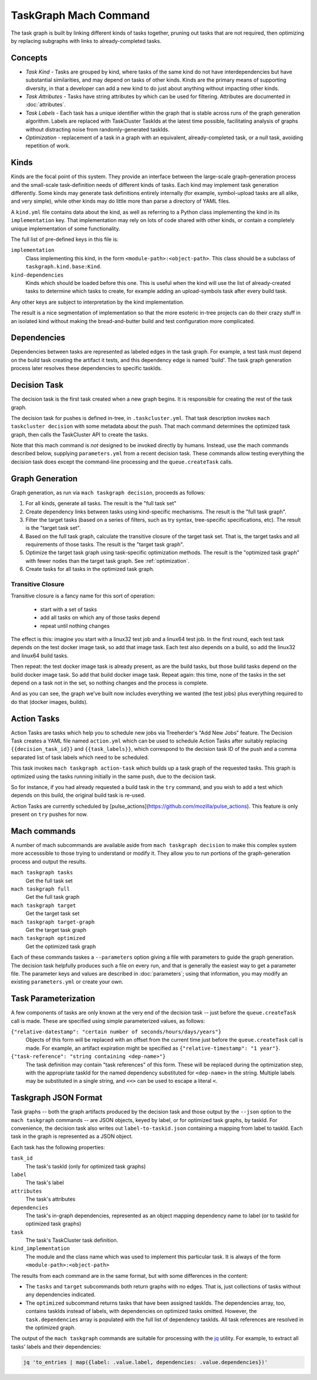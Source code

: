 ======================
TaskGraph Mach Command
======================

The task graph is built by linking different kinds of tasks together, pruning
out tasks that are not required, then optimizing by replacing subgraphs with
links to already-completed tasks.

Concepts
--------

* *Task Kind* - Tasks are grouped by kind, where tasks of the same kind do not
  have interdependencies but have substantial similarities, and may depend on
  tasks of other kinds.  Kinds are the primary means of supporting diversity,
  in that a developer can add a new kind to do just about anything without
  impacting other kinds.

* *Task Attributes* - Tasks have string attributes by which can be used for
  filtering.  Attributes are documented in :doc:`attributes`.

* *Task Labels* - Each task has a unique identifier within the graph that is
  stable across runs of the graph generation algorithm.  Labels are replaced
  with TaskCluster TaskIds at the latest time possible, facilitating analysis
  of graphs without distracting noise from randomly-generated taskIds.

* *Optimization* - replacement of a task in a graph with an equivalent,
  already-completed task, or a null task, avoiding repetition of work.

Kinds
-----

Kinds are the focal point of this system.  They provide an interface between
the large-scale graph-generation process and the small-scale task-definition
needs of different kinds of tasks.  Each kind may implement task generation
differently.  Some kinds may generate task definitions entirely internally (for
example, symbol-upload tasks are all alike, and very simple), while other kinds
may do little more than parse a directory of YAML files.

A ``kind.yml`` file contains data about the kind, as well as referring to a
Python class implementing the kind in its ``implementation`` key.  That
implementation may rely on lots of code shared with other kinds, or contain a
completely unique implementation of some functionality.

The full list of pre-defined keys in this file is:

``implementation``
   Class implementing this kind, in the form ``<module-path>:<object-path>``.
   This class should be a subclass of ``taskgraph.kind.base:Kind``.

``kind-dependencies``
   Kinds which should be loaded before this one.  This is useful when the kind
   will use the list of already-created tasks to determine which tasks to
   create, for example adding an upload-symbols task after every build task.

Any other keys are subject to interpretation by the kind implementation.

The result is a nice segmentation of implementation so that the more esoteric
in-tree projects can do their crazy stuff in an isolated kind without making
the bread-and-butter build and test configuration more complicated.

Dependencies
------------

Dependencies between tasks are represented as labeled edges in the task graph.
For example, a test task must depend on the build task creating the artifact it
tests, and this dependency edge is named 'build'.  The task graph generation
process later resolves these dependencies to specific taskIds.

Decision Task
-------------

The decision task is the first task created when a new graph begins.  It is
responsible for creating the rest of the task graph.

The decision task for pushes is defined in-tree, in ``.taskcluster.yml``.  That
task description invokes ``mach taskcluster decision`` with some metadata about
the push.  That mach command determines the optimized task graph, then calls
the TaskCluster API to create the tasks.

Note that this mach command is *not* designed to be invoked directly by humans.
Instead, use the mach commands described below, supplying ``parameters.yml``
from a recent decision task.  These commands allow testing everything the
decision task does except the command-line processing and the
``queue.createTask`` calls.

Graph Generation
----------------

Graph generation, as run via ``mach taskgraph decision``, proceeds as follows:

#. For all kinds, generate all tasks.  The result is the "full task set"
#. Create dependency links between tasks using kind-specific mechanisms.  The
   result is the "full task graph".
#. Filter the target tasks (based on a series of filters, such as try syntax,
   tree-specific specifications, etc). The result is the "target task set".
#. Based on the full task graph, calculate the transitive closure of the target
   task set.  That is, the target tasks and all requirements of those tasks.
   The result is the "target task graph".
#. Optimize the target task graph using task-specific optimization methods.
   The result is the "optimized task graph" with fewer nodes than the target
   task graph.  See :ref:`optimization`.
#. Create tasks for all tasks in the optimized task graph.

Transitive Closure
..................

Transitive closure is a fancy name for this sort of operation:

 * start with a set of tasks
 * add all tasks on which any of those tasks depend
 * repeat until nothing changes

The effect is this: imagine you start with a linux32 test job and a linux64 test job.
In the first round, each test task depends on the test docker image task, so add that image task.
Each test also depends on a build, so add the linux32 and linux64 build tasks.

Then repeat: the test docker image task is already present, as are the build
tasks, but those build tasks depend on the build docker image task.  So add
that build docker image task.  Repeat again: this time, none of the tasks in
the set depend on a task not in the set, so nothing changes and the process is
complete.

And as you can see, the graph we've built now includes everything we wanted
(the test jobs) plus everything required to do that (docker images, builds).


Action Tasks
------------

Action Tasks are tasks which help you to schedule new jobs via Treeherder's
"Add New Jobs" feature. The Decision Task creates a YAML file named
``action.yml`` which can be used to schedule Action Tasks after suitably replacing
``{{decision_task_id}}`` and ``{{task_labels}}``, which correspond to the decision
task ID of the push and a comma separated list of task labels which need to be
scheduled.

This task invokes ``mach taskgraph action-task`` which builds up a task graph of
the requested tasks. This graph is optimized using the tasks running initially in
the same push, due to the decision task.

So for instance, if you had already requested a build task in the ``try`` command,
and you wish to add a test which depends on this build, the original build task
is re-used.

Action Tasks are currently scheduled by
[pulse_actions](https://github.com/mozilla/pulse_actions). This feature is only
present on ``try`` pushes for now.

Mach commands
-------------

A number of mach subcommands are available aside from ``mach taskgraph
decision`` to make this complex system more accesssible to those trying to
understand or modify it.  They allow you to run portions of the
graph-generation process and output the results.

``mach taskgraph tasks``
   Get the full task set

``mach taskgraph full``
   Get the full task graph

``mach taskgraph target``
   Get the target task set

``mach taskgraph target-graph``
   Get the target task graph

``mach taskgraph optimized``
   Get the optimized task graph

Each of these commands taskes a ``--parameters`` option giving a file with
parameters to guide the graph generation.  The decision task helpfully produces
such a file on every run, and that is generally the easiest way to get a
parameter file.  The parameter keys and values are described in
:doc:`parameters`; using that information, you may modify an existing
``parameters.yml`` or create your own.

Task Parameterization
---------------------

A few components of tasks are only known at the very end of the decision task
-- just before the ``queue.createTask`` call is made.  These are specified
using simple parameterized values, as follows:

``{"relative-datestamp": "certain number of seconds/hours/days/years"}``
    Objects of this form will be replaced with an offset from the current time
    just before the ``queue.createTask`` call is made.  For example, an
    artifact expiration might be specified as ``{"relative-timestamp": "1
    year"}``.

``{"task-reference": "string containing <dep-name>"}``
    The task definition may contain "task references" of this form.  These will
    be replaced during the optimization step, with the appropriate taskId for
    the named dependency substituted for ``<dep-name>`` in the string.
    Multiple labels may be substituted in a single string, and ``<<>`` can be
    used to escape a literal ``<``.

Taskgraph JSON Format
---------------------

Task graphs -- both the graph artifacts produced by the decision task and those
output by the ``--json`` option to the ``mach taskgraph`` commands -- are JSON
objects, keyed by label, or for optimized task graphs, by taskId.  For
convenience, the decision task also writes out ``label-to-taskid.json``
containing a mapping from label to taskId.  Each task in the graph is
represented as a JSON object.

Each task has the following properties:

``task_id``
   The task's taskId (only for optimized task graphs)

``label``
   The task's label

``attributes``
   The task's attributes

``dependencies``
   The task's in-graph dependencies, represented as an object mapping
   dependency name to label (or to taskId for optimized task graphs)

``task``
   The task's TaskCluster task definition.

``kind_implementation``
   The module and the class name which was used to implement this particular task.
   It is always of the form ``<module-path>:<object-path>``

The results from each command are in the same format, but with some differences
in the content:

* The ``tasks`` and ``target`` subcommands both return graphs with no edges.
  That is, just collections of tasks without any dependencies indicated.

* The ``optimized`` subcommand returns tasks that have been assigned taskIds.
  The dependencies array, too, contains taskIds instead of labels, with
  dependencies on optimized tasks omitted.  However, the ``task.dependencies``
  array is populated with the full list of dependency taskIds.  All task
  references are resolved in the optimized graph.

The output of the ``mach taskgraph`` commands are suitable for processing with
the `jq <https://stedolan.github.io/jq/>`_ utility.  For example, to extract all
tasks' labels and their dependencies:

.. code-block:: shell

    jq 'to_entries | map({label: .value.label, dependencies: .value.dependencies})'

